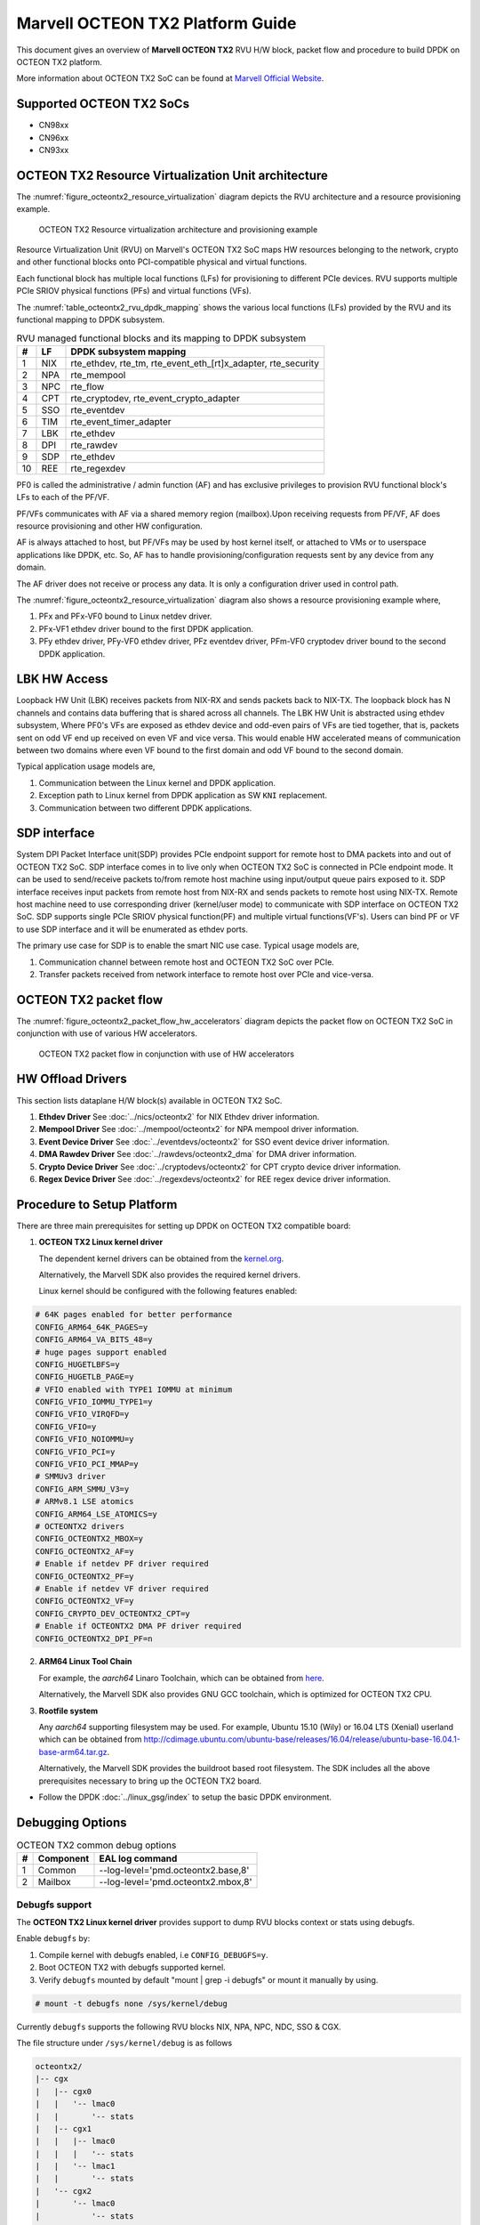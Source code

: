 ..  SPDX-License-Identifier: BSD-3-Clause
    Copyright(c) 2019 Marvell International Ltd.

Marvell OCTEON TX2 Platform Guide
=================================

This document gives an overview of **Marvell OCTEON TX2** RVU H/W block,
packet flow and procedure to build DPDK on OCTEON TX2 platform.

More information about OCTEON TX2 SoC can be found at `Marvell Official Website
<https://www.marvell.com/embedded-processors/infrastructure-processors/>`_.

Supported OCTEON TX2 SoCs
-------------------------

- CN98xx
- CN96xx
- CN93xx

OCTEON TX2 Resource Virtualization Unit architecture
----------------------------------------------------

The :numref:`figure_octeontx2_resource_virtualization` diagram depicts the
RVU architecture and a resource provisioning example.

.. _figure_octeontx2_resource_virtualization:

.. figure:: img/octeontx2_resource_virtualization.*

    OCTEON TX2 Resource virtualization architecture and provisioning example


Resource Virtualization Unit (RVU) on Marvell's OCTEON TX2 SoC maps HW
resources belonging to the network, crypto and other functional blocks onto
PCI-compatible physical and virtual functions.

Each functional block has multiple local functions (LFs) for
provisioning to different PCIe devices. RVU supports multiple PCIe SRIOV
physical functions (PFs) and virtual functions (VFs).

The :numref:`table_octeontx2_rvu_dpdk_mapping` shows the various local
functions (LFs) provided by the RVU and its functional mapping to
DPDK subsystem.

.. _table_octeontx2_rvu_dpdk_mapping:

.. table:: RVU managed functional blocks and its mapping to DPDK subsystem

   +---+-----+--------------------------------------------------------------+
   | # | LF  | DPDK subsystem mapping                                       |
   +===+=====+==============================================================+
   | 1 | NIX | rte_ethdev, rte_tm, rte_event_eth_[rt]x_adapter, rte_security|
   +---+-----+--------------------------------------------------------------+
   | 2 | NPA | rte_mempool                                                  |
   +---+-----+--------------------------------------------------------------+
   | 3 | NPC | rte_flow                                                     |
   +---+-----+--------------------------------------------------------------+
   | 4 | CPT | rte_cryptodev, rte_event_crypto_adapter                      |
   +---+-----+--------------------------------------------------------------+
   | 5 | SSO | rte_eventdev                                                 |
   +---+-----+--------------------------------------------------------------+
   | 6 | TIM | rte_event_timer_adapter                                      |
   +---+-----+--------------------------------------------------------------+
   | 7 | LBK | rte_ethdev                                                   |
   +---+-----+--------------------------------------------------------------+
   | 8 | DPI | rte_rawdev                                                   |
   +---+-----+--------------------------------------------------------------+
   | 9 | SDP | rte_ethdev                                                   |
   +---+-----+--------------------------------------------------------------+
   | 10| REE | rte_regexdev                                                 |
   +---+-----+--------------------------------------------------------------+

PF0 is called the administrative / admin function (AF) and has exclusive
privileges to provision RVU functional block's LFs to each of the PF/VF.

PF/VFs communicates with AF via a shared memory region (mailbox).Upon receiving
requests from PF/VF, AF does resource provisioning and other HW configuration.

AF is always attached to host, but PF/VFs may be used by host kernel itself,
or attached to VMs or to userspace applications like DPDK, etc. So, AF has to
handle provisioning/configuration requests sent by any device from any domain.

The AF driver does not receive or process any data.
It is only a configuration driver used in control path.

The :numref:`figure_octeontx2_resource_virtualization` diagram also shows a
resource provisioning example where,

1. PFx and PFx-VF0 bound to Linux netdev driver.
2. PFx-VF1 ethdev driver bound to the first DPDK application.
3. PFy ethdev driver, PFy-VF0 ethdev driver, PFz eventdev driver, PFm-VF0 cryptodev driver bound to the second DPDK application.

LBK HW Access
-------------

Loopback HW Unit (LBK) receives packets from NIX-RX and sends packets back to NIX-TX.
The loopback block has N channels and contains data buffering that is shared across
all channels. The LBK HW Unit is abstracted using ethdev subsystem, Where PF0's
VFs are exposed as ethdev device and odd-even pairs of VFs are tied together,
that is, packets sent on odd VF end up received on even VF and vice versa.
This would enable HW accelerated means of communication between two domains
where even VF bound to the first domain and odd VF bound to the second domain.

Typical application usage models are,

#. Communication between the Linux kernel and DPDK application.
#. Exception path to Linux kernel from DPDK application as SW ``KNI`` replacement.
#. Communication between two different DPDK applications.

SDP interface
-------------

System DPI Packet Interface unit(SDP) provides PCIe endpoint support for remote host
to DMA packets into and out of OCTEON TX2 SoC. SDP interface comes in to live only when
OCTEON TX2 SoC is connected in PCIe endpoint mode. It can be used to send/receive
packets to/from remote host machine using input/output queue pairs exposed to it.
SDP interface receives input packets from remote host from NIX-RX and sends packets
to remote host using NIX-TX. Remote host machine need to use corresponding driver
(kernel/user mode) to communicate with SDP interface on OCTEON TX2 SoC. SDP supports
single PCIe SRIOV physical function(PF) and multiple virtual functions(VF's). Users
can bind PF or VF to use SDP interface and it will be enumerated as ethdev ports.

The primary use case for SDP is to enable the smart NIC use case. Typical usage models are,

#. Communication channel between remote host and OCTEON TX2 SoC over PCIe.
#. Transfer packets received from network interface to remote host over PCIe and
   vice-versa.

OCTEON TX2 packet flow
----------------------

The :numref:`figure_octeontx2_packet_flow_hw_accelerators` diagram depicts
the packet flow on OCTEON TX2 SoC in conjunction with use of various HW accelerators.

.. _figure_octeontx2_packet_flow_hw_accelerators:

.. figure:: img/octeontx2_packet_flow_hw_accelerators.*

    OCTEON TX2 packet flow in conjunction with use of HW accelerators

HW Offload Drivers
------------------

This section lists dataplane H/W block(s) available in OCTEON TX2 SoC.

#. **Ethdev Driver**
   See :doc:`../nics/octeontx2` for NIX Ethdev driver information.

#. **Mempool Driver**
   See :doc:`../mempool/octeontx2` for NPA mempool driver information.

#. **Event Device Driver**
   See :doc:`../eventdevs/octeontx2` for SSO event device driver information.

#. **DMA Rawdev Driver**
   See :doc:`../rawdevs/octeontx2_dma` for DMA driver information.

#. **Crypto Device Driver**
   See :doc:`../cryptodevs/octeontx2` for CPT crypto device driver information.

#. **Regex Device Driver**
   See :doc:`../regexdevs/octeontx2` for REE regex device driver information.

Procedure to Setup Platform
---------------------------

There are three main prerequisites for setting up DPDK on OCTEON TX2
compatible board:

1. **OCTEON TX2 Linux kernel driver**

   The dependent kernel drivers can be obtained from the
   `kernel.org <https://git.kernel.org/pub/scm/linux/kernel/git/torvalds/linux.git/tree/drivers/net/ethernet/marvell/octeontx2>`_.

   Alternatively, the Marvell SDK also provides the required kernel drivers.

   Linux kernel should be configured with the following features enabled:

.. code-block:: console

        # 64K pages enabled for better performance
        CONFIG_ARM64_64K_PAGES=y
        CONFIG_ARM64_VA_BITS_48=y
        # huge pages support enabled
        CONFIG_HUGETLBFS=y
        CONFIG_HUGETLB_PAGE=y
        # VFIO enabled with TYPE1 IOMMU at minimum
        CONFIG_VFIO_IOMMU_TYPE1=y
        CONFIG_VFIO_VIRQFD=y
        CONFIG_VFIO=y
        CONFIG_VFIO_NOIOMMU=y
        CONFIG_VFIO_PCI=y
        CONFIG_VFIO_PCI_MMAP=y
        # SMMUv3 driver
        CONFIG_ARM_SMMU_V3=y
        # ARMv8.1 LSE atomics
        CONFIG_ARM64_LSE_ATOMICS=y
        # OCTEONTX2 drivers
        CONFIG_OCTEONTX2_MBOX=y
        CONFIG_OCTEONTX2_AF=y
        # Enable if netdev PF driver required
        CONFIG_OCTEONTX2_PF=y
        # Enable if netdev VF driver required
        CONFIG_OCTEONTX2_VF=y
        CONFIG_CRYPTO_DEV_OCTEONTX2_CPT=y
        # Enable if OCTEONTX2 DMA PF driver required
        CONFIG_OCTEONTX2_DPI_PF=n

2. **ARM64 Linux Tool Chain**

   For example, the *aarch64* Linaro Toolchain, which can be obtained from
   `here <https://releases.linaro.org/components/toolchain/binaries/7.4-2019.02/aarch64-linux-gnu/>`_.

   Alternatively, the Marvell SDK also provides GNU GCC toolchain, which is
   optimized for OCTEON TX2 CPU.

3. **Rootfile system**

   Any *aarch64* supporting filesystem may be used. For example,
   Ubuntu 15.10 (Wily) or 16.04 LTS (Xenial) userland which can be obtained
   from `<http://cdimage.ubuntu.com/ubuntu-base/releases/16.04/release/ubuntu-base-16.04.1-base-arm64.tar.gz>`_.

   Alternatively, the Marvell SDK provides the buildroot based root filesystem.
   The SDK includes all the above prerequisites necessary to bring up the OCTEON TX2 board.

- Follow the DPDK :doc:`../linux_gsg/index` to setup the basic DPDK environment.


Debugging Options
-----------------

.. _table_octeontx2_common_debug_options:

.. table:: OCTEON TX2 common debug options

   +---+------------+-------------------------------------------------------+
   | # | Component  | EAL log command                                       |
   +===+============+=======================================================+
   | 1 | Common     | --log-level='pmd\.octeontx2\.base,8'                  |
   +---+------------+-------------------------------------------------------+
   | 2 | Mailbox    | --log-level='pmd\.octeontx2\.mbox,8'                  |
   +---+------------+-------------------------------------------------------+

Debugfs support
~~~~~~~~~~~~~~~

The **OCTEON TX2 Linux kernel driver** provides support to dump RVU blocks
context or stats using debugfs.

Enable ``debugfs`` by:

1. Compile kernel with debugfs enabled, i.e ``CONFIG_DEBUGFS=y``.
2. Boot OCTEON TX2 with debugfs supported kernel.
3. Verify ``debugfs`` mounted by default "mount | grep -i debugfs" or mount it manually by using.

.. code-block:: console

       # mount -t debugfs none /sys/kernel/debug

Currently ``debugfs`` supports the following RVU blocks NIX, NPA, NPC, NDC,
SSO & CGX.

The file structure under ``/sys/kernel/debug`` is as follows

.. code-block:: console

        octeontx2/
        |-- cgx
        |   |-- cgx0
        |   |   '-- lmac0
        |   |       '-- stats
        |   |-- cgx1
        |   |   |-- lmac0
        |   |   |   '-- stats
        |   |   '-- lmac1
        |   |       '-- stats
        |   '-- cgx2
        |       '-- lmac0
        |           '-- stats
        |-- cpt
        |   |-- cpt_engines_info
        |   |-- cpt_engines_sts
        |   |-- cpt_err_info
        |   |-- cpt_lfs_info
        |   '-- cpt_pc
        |---- nix
        |   |-- cq_ctx
        |   |-- ndc_rx_cache
        |   |-- ndc_rx_hits_miss
        |   |-- ndc_tx_cache
        |   |-- ndc_tx_hits_miss
        |   |-- qsize
        |   |-- rq_ctx
        |   |-- sq_ctx
        |   '-- tx_stall_hwissue
        |-- npa
        |   |-- aura_ctx
        |   |-- ndc_cache
        |   |-- ndc_hits_miss
        |   |-- pool_ctx
        |   '-- qsize
        |-- npc
        |    |-- mcam_info
        |    '-- rx_miss_act_stats
        |-- rsrc_alloc
        '-- sso
             |-- hws
             |   '-- sso_hws_info
             '-- hwgrp
                 |-- sso_hwgrp_aq_thresh
                 |-- sso_hwgrp_iaq_walk
                 |-- sso_hwgrp_pc
                 |-- sso_hwgrp_free_list_walk
                 |-- sso_hwgrp_ient_walk
                 '-- sso_hwgrp_taq_walk

RVU block LF allocation:

.. code-block:: console

        cat /sys/kernel/debug/octeontx2/rsrc_alloc

        pcifunc    NPA    NIX    SSO GROUP    SSOWS    TIM    CPT
        PF1         0       0
        PF4                 1
        PF13                          0, 1     0, 1      0

CGX example usage:

.. code-block:: console

        cat /sys/kernel/debug/octeontx2/cgx/cgx2/lmac0/stats

        =======Link Status======
        Link is UP 40000 Mbps
        =======RX_STATS======
        Received packets: 0
        Octets of received packets: 0
        Received PAUSE packets: 0
        Received PAUSE and control packets: 0
        Filtered DMAC0 (NIX-bound) packets: 0
        Filtered DMAC0 (NIX-bound) octets: 0
        Packets dropped due to RX FIFO full: 0
        Octets dropped due to RX FIFO full: 0
        Error packets: 0
        Filtered DMAC1 (NCSI-bound) packets: 0
        Filtered DMAC1 (NCSI-bound) octets: 0
        NCSI-bound packets dropped: 0
        NCSI-bound octets dropped: 0
        =======TX_STATS======
        Packets dropped due to excessive collisions: 0
        Packets dropped due to excessive deferral: 0
        Multiple collisions before successful transmission: 0
        Single collisions before successful transmission: 0
        Total octets sent on the interface: 0
        Total frames sent on the interface: 0
        Packets sent with an octet count < 64: 0
        Packets sent with an octet count == 64: 0
        Packets sent with an octet count of 65127: 0
        Packets sent with an octet count of 128-255: 0
        Packets sent with an octet count of 256-511: 0
        Packets sent with an octet count of 512-1023: 0
        Packets sent with an octet count of 1024-1518: 0
        Packets sent with an octet count of > 1518: 0
        Packets sent to a broadcast DMAC: 0
        Packets sent to the multicast DMAC: 0
        Transmit underflow and were truncated: 0
        Control/PAUSE packets sent: 0

CPT example usage:

.. code-block:: console

        cat /sys/kernel/debug/octeontx2/cpt/cpt_pc

        CPT instruction requests   0
        CPT instruction latency    0
        CPT NCB read requests      0
        CPT NCB read latency       0
        CPT read requests caused by UC fills   0
        CPT active cycles pc       1395642
        CPT clock count pc         5579867595493

NIX example usage:

.. code-block:: console

        Usage: echo <nixlf> [cq number/all] > /sys/kernel/debug/octeontx2/nix/cq_ctx
               cat /sys/kernel/debug/octeontx2/nix/cq_ctx
        echo 0 0 > /sys/kernel/debug/octeontx2/nix/cq_ctx
        cat /sys/kernel/debug/octeontx2/nix/cq_ctx

        =====cq_ctx for nixlf:0 and qidx:0 is=====
        W0: base                        158ef1a00

        W1: wrptr                       0
        W1: avg_con                     0
        W1: cint_idx                    0
        W1: cq_err                      0
        W1: qint_idx                    0
        W1: bpid                        0
        W1: bp_ena                      0

        W2: update_time                 31043
        W2:avg_level                    255
        W2: head                        0
        W2:tail                         0

        W3: cq_err_int_ena              5
        W3:cq_err_int                   0
        W3: qsize                       4
        W3:caching                      1
        W3: substream                   0x000
        W3: ena                                 1
        W3: drop_ena                    1
        W3: drop                        64
        W3: bp                          0

NPA example usage:

.. code-block:: console

        Usage: echo <npalf> [pool number/all] > /sys/kernel/debug/octeontx2/npa/pool_ctx
               cat /sys/kernel/debug/octeontx2/npa/pool_ctx
        echo 0 0 > /sys/kernel/debug/octeontx2/npa/pool_ctx
        cat /sys/kernel/debug/octeontx2/npa/pool_ctx

        ======POOL : 0=======
        W0: Stack base          1375bff00
        W1: ena                 1
        W1: nat_align           1
        W1: stack_caching       1
        W1: stack_way_mask      0
        W1: buf_offset          1
        W1: buf_size            19
        W2: stack_max_pages     24315
        W2: stack_pages         24314
        W3: op_pc               267456
        W4: stack_offset        2
        W4: shift               5
        W4: avg_level           255
        W4: avg_con             0
        W4: fc_ena              0
        W4: fc_stype            0
        W4: fc_hyst_bits        0
        W4: fc_up_crossing      0
        W4: update_time         62993
        W5: fc_addr             0
        W6: ptr_start           1593adf00
        W7: ptr_end             180000000
        W8: err_int             0
        W8: err_int_ena         7
        W8: thresh_int          0
        W8: thresh_int_ena      0
        W8: thresh_up           0
        W8: thresh_qint_idx     0
        W8: err_qint_idx        0

NPC example usage:

.. code-block:: console

        cat /sys/kernel/debug/octeontx2/npc/mcam_info

        NPC MCAM info:
        RX keywidth    : 224bits
        TX keywidth    : 224bits

        MCAM entries   : 2048
        Reserved       : 158
        Available      : 1890

        MCAM counters  : 512
        Reserved       : 1
        Available      : 511

SSO example usage:

.. code-block:: console

        Usage: echo [<hws>/all] > /sys/kernel/debug/octeontx2/sso/hws/sso_hws_info
        echo 0 > /sys/kernel/debug/octeontx2/sso/hws/sso_hws_info

        ==================================================
        SSOW HWS[0] Arbitration State      0x0
        SSOW HWS[0] Guest Machine Control  0x0
        SSOW HWS[0] SET[0] Group Mask[0] 0xffffffffffffffff
        SSOW HWS[0] SET[0] Group Mask[1] 0xffffffffffffffff
        SSOW HWS[0] SET[0] Group Mask[2] 0xffffffffffffffff
        SSOW HWS[0] SET[0] Group Mask[3] 0xffffffffffffffff
        SSOW HWS[0] SET[1] Group Mask[0] 0xffffffffffffffff
        SSOW HWS[0] SET[1] Group Mask[1] 0xffffffffffffffff
        SSOW HWS[0] SET[1] Group Mask[2] 0xffffffffffffffff
        SSOW HWS[0] SET[1] Group Mask[3] 0xffffffffffffffff
        ==================================================

Compile DPDK
------------

DPDK may be compiled either natively on OCTEON TX2 platform or cross-compiled on
an x86 based platform.

Native Compilation
~~~~~~~~~~~~~~~~~~

.. code-block:: console

        meson build
        ninja -C build

Cross Compilation
~~~~~~~~~~~~~~~~~

Refer to :doc:`../linux_gsg/cross_build_dpdk_for_arm64` for generic arm64 details.

.. code-block:: console

        meson build --cross-file config/arm/arm64_octeontx2_linux_gcc
        ninja -C build

.. note::

   By default, meson cross compilation uses ``aarch64-linux-gnu-gcc`` toolchain,
   if Marvell toolchain is available then it can be used by overriding the
   c, cpp, ar, strip ``binaries`` attributes to respective Marvell
   toolchain binaries in ``config/arm/arm64_octeontx2_linux_gcc`` file.
